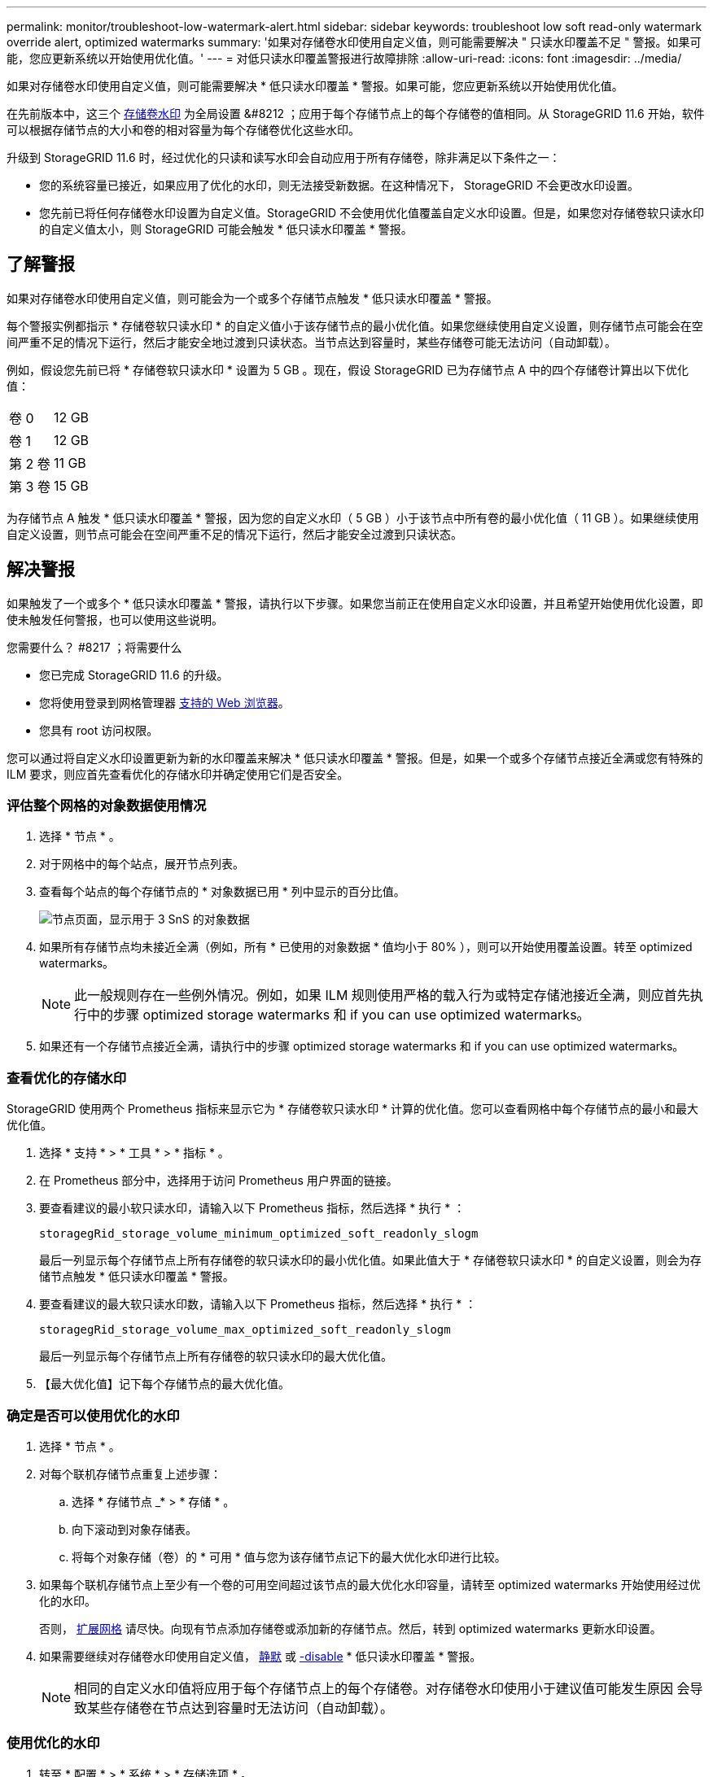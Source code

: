 ---
permalink: monitor/troubleshoot-low-watermark-alert.html 
sidebar: sidebar 
keywords: troubleshoot low soft read-only watermark override alert, optimized watermarks 
summary: '如果对存储卷水印使用自定义值，则可能需要解决 " 只读水印覆盖不足 " 警报。如果可能，您应更新系统以开始使用优化值。' 
---
= 对低只读水印覆盖警报进行故障排除
:allow-uri-read: 
:icons: font
:imagesdir: ../media/


[role="lead"]
如果对存储卷水印使用自定义值，则可能需要解决 * 低只读水印覆盖 * 警报。如果可能，您应更新系统以开始使用优化值。

在先前版本中，这三个 xref:../admin/what-storage-volume-watermarks-are.adoc[存储卷水印] 为全局设置 &#8212 ；应用于每个存储节点上的每个存储卷的值相同。从 StorageGRID 11.6 开始，软件可以根据存储节点的大小和卷的相对容量为每个存储卷优化这些水印。

升级到 StorageGRID 11.6 时，经过优化的只读和读写水印会自动应用于所有存储卷，除非满足以下条件之一：

* 您的系统容量已接近，如果应用了优化的水印，则无法接受新数据。在这种情况下， StorageGRID 不会更改水印设置。
* 您先前已将任何存储卷水印设置为自定义值。StorageGRID 不会使用优化值覆盖自定义水印设置。但是，如果您对存储卷软只读水印的自定义值太小，则 StorageGRID 可能会触发 * 低只读水印覆盖 * 警报。




== 了解警报

如果对存储卷水印使用自定义值，则可能会为一个或多个存储节点触发 * 低只读水印覆盖 * 警报。

每个警报实例都指示 * 存储卷软只读水印 * 的自定义值小于该存储节点的最小优化值。如果您继续使用自定义设置，则存储节点可能会在空间严重不足的情况下运行，然后才能安全地过渡到只读状态。当节点达到容量时，某些存储卷可能无法访问（自动卸载）。

例如，假设您先前已将 * 存储卷软只读水印 * 设置为 5 GB 。现在，假设 StorageGRID 已为存储节点 A 中的四个存储卷计算出以下优化值：

[cols="1a,1a"]
|===


 a| 
卷 0
 a| 
12 GB



 a| 
卷 1
 a| 
12 GB



 a| 
第 2 卷
 a| 
11 GB



 a| 
第 3 卷
 a| 
15 GB

|===
为存储节点 A 触发 * 低只读水印覆盖 * 警报，因为您的自定义水印（ 5 GB ）小于该节点中所有卷的最小优化值（ 11 GB ）。如果继续使用自定义设置，则节点可能会在空间严重不足的情况下运行，然后才能安全过渡到只读状态。



== 解决警报

如果触发了一个或多个 * 低只读水印覆盖 * 警报，请执行以下步骤。如果您当前正在使用自定义水印设置，并且希望开始使用优化设置，即使未触发任何警报，也可以使用这些说明。

.您需要什么？ #8217 ；将需要什么
* 您已完成 StorageGRID 11.6 的升级。
* 您将使用登录到网格管理器 xref:../admin/web-browser-requirements.adoc[支持的 Web 浏览器]。
* 您具有 root 访问权限。


您可以通过将自定义水印设置更新为新的水印覆盖来解决 * 低只读水印覆盖 * 警报。但是，如果一个或多个存储节点接近全满或您有特殊的 ILM 要求，则应首先查看优化的存储水印并确定使用它们是否安全。



=== 评估整个网格的对象数据使用情况

. 选择 * 节点 * 。
. 对于网格中的每个站点，展开节点列表。
. 查看每个站点的每个存储节点的 * 对象数据已用 * 列中显示的百分比值。
+
image::../media/nodes_page_object_data_used_with_alert.png[节点页面，显示用于 3 SnS 的对象数据]

. 如果所有存储节点均未接近全满（例如，所有 * 已使用的对象数据 * 值均小于 80% ），则可以开始使用覆盖设置。转至  optimized watermarks。
+

NOTE: 此一般规则存在一些例外情况。例如，如果 ILM 规则使用严格的载入行为或特定存储池接近全满，则应首先执行中的步骤  optimized storage watermarks 和  if you can use optimized watermarks。

. 如果还有一个存储节点接近全满，请执行中的步骤  optimized storage watermarks 和  if you can use optimized watermarks。




=== 查看优化的存储水印

StorageGRID 使用两个 Prometheus 指标来显示它为 * 存储卷软只读水印 * 计算的优化值。您可以查看网格中每个存储节点的最小和最大优化值。

. 选择 * 支持 * > * 工具 * > * 指标 * 。
. 在 Prometheus 部分中，选择用于访问 Prometheus 用户界面的链接。
. 要查看建议的最小软只读水印，请输入以下 Prometheus 指标，然后选择 * 执行 * ：
+
`storagegRid_storage_volume_minimum_optimized_soft_readonly_slogm`

+
最后一列显示每个存储节点上所有存储卷的软只读水印的最小优化值。如果此值大于 * 存储卷软只读水印 * 的自定义设置，则会为存储节点触发 * 低只读水印覆盖 * 警报。

. 要查看建议的最大软只读水印数，请输入以下 Prometheus 指标，然后选择 * 执行 * ：
+
`storagegRid_storage_volume_max_optimized_soft_readonly_slogm`

+
最后一列显示每个存储节点上所有存储卷的软只读水印的最大优化值。

. 【最大优化值】记下每个存储节点的最大优化值。




=== 确定是否可以使用优化的水印

. 选择 * 节点 * 。
. 对每个联机存储节点重复上述步骤：
+
.. 选择 * 存储节点 _* > * 存储 * 。
.. 向下滚动到对象存储表。
.. 将每个对象存储（卷）的 * 可用 * 值与您为该存储节点记下的最大优化水印进行比较。


. 如果每个联机存储节点上至少有一个卷的可用空间超过该节点的最大优化水印容量，请转至  optimized watermarks 开始使用经过优化的水印。
+
否则， xref:../expand/index.adoc[扩展网格] 请尽快。向现有节点添加存储卷或添加新的存储节点。然后，转到  optimized watermarks 更新水印设置。

. 如果需要继续对存储卷水印使用自定义值， xref:../monitor/silencing-alert-notifications.adoc[静默] 或 xref:../monitor/disabling-alert-rules.adoc[-disable] * 低只读水印覆盖 * 警报。
+

NOTE: 相同的自定义水印值将应用于每个存储节点上的每个存储卷。对存储卷水印使用小于建议值可能发生原因 会导致某些存储卷在节点达到容量时无法访问（自动卸载）。





=== 使用优化的水印

. 转至 * 配置 * > * 系统 * > * 存储选项 * 。
. 从存储选项菜单中选择 * 配置 * 。
. 将所有三个 " 水印覆盖 " 更改为 0 。
. 选择 * 应用更改 * 。


现在，根据存储节点的大小和卷的相对容量，优化的存储卷水印设置将对每个存储卷生效。

image::../media/storage-volume-watermark-overrides.png[存储卷水印覆盖]
